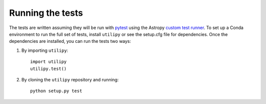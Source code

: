 .. _utilipy-test:

=================
Running the tests
=================

The tests are written assuming they will be run with `pytest <http://doc.pytest.org/>`_ using the Astropy `custom test runner <http://docs.astropy.org/en/stable/development/testguide.html>`_. To set up a Conda environment to run the full set of tests, install ``utilipy`` or see the setup.cfg file for dependencies. Once the dependencies are installed, you can run the tests two ways:

1. By importing ``utilipy``::

    import utilipy
    utilipy.test()

2. By cloning the ``utilipy`` repository and running::

    python setup.py test
